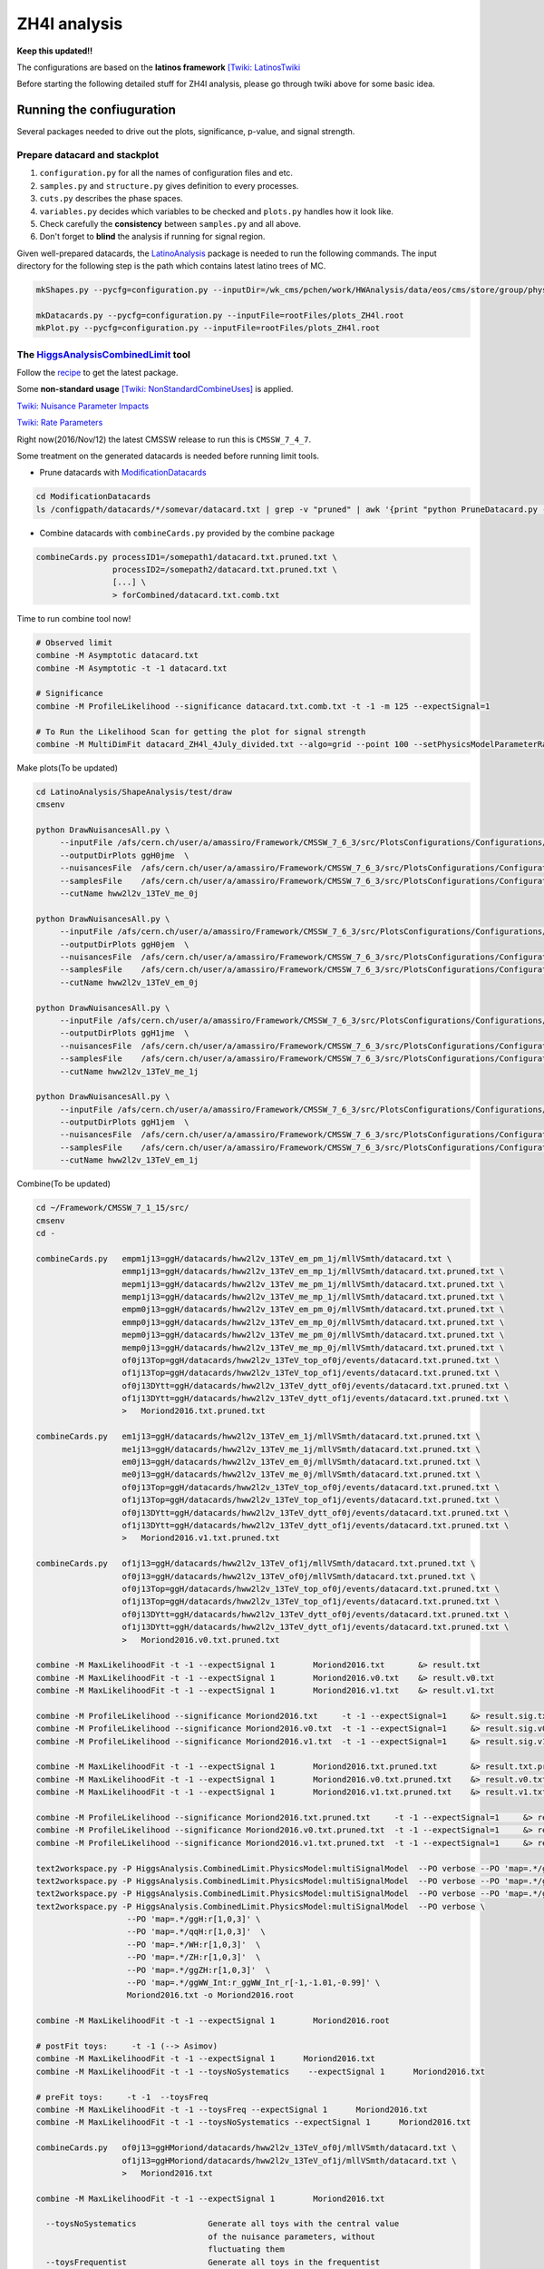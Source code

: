 #############
ZH4l analysis
#############

**Keep this updated!!**

The configurations are based on the **latinos framework** `[Twiki: LatinosTwiki <https://twiki.cern.ch/twiki/bin/view/CMS/LatinosTwiki>`_ 

Before starting the following detailed stuff for ZH4l analysis, please go through twiki above for some basic idea.

Running the confiuguration
==========================

Several packages needed to drive out the plots, significance, p-value, and signal strength.

Prepare datacard and stackplot
------------------------------

#. ``configuration.py`` for all the names of configuration files and etc.

#. ``samples.py`` and ``structure.py`` gives definition to every processes.

#.  ``cuts.py`` describes the phase spaces.

#.  ``variables.py`` decides which variables to be checked and ``plots.py`` handles how it look like.

#.  Check carefully the **consistency** between ``samples.py`` and all above.

#.  Don't forget to **blind** the analysis if running for signal region.

Given well-prepared datacards, the `LatinoAnalysis <https://github.com/latinos/LatinoAnalysis>`_ package is needed to run the following commands.
The input directory for the following step is the path which contains latest latino trees of MC.

.. code:: bash

   mkShapes.py --pycfg=configuration.py --inputDir=/wk_cms/pchen/work/HWAnalysis/data/eos/cms/store/group/phys_higgs/cmshww/amassiro/HWW12fb_v2/07Jun2016_spring16_mAODv2_12pXfbm1/MCl2loose__hadd__bSFL2pTEff__l2tight__vh3lSel__l3kin__l4kin

   mkDatacards.py --pycfg=configuration.py --inputFile=rootFiles/plots_ZH4l.root
   mkPlot.py --pycfg=configuration.py --inputFile=rootFiles/plots_ZH4l.root

The `HiggsAnalysisCombinedLimit <https://github.com/cms-analysis/HiggsAnalysis-CombinedLimit>`_ tool
----------------------------------------------------------------------------------------------------

Follow the `recipe <https://twiki.cern.ch/twiki/bin/view/CMS/SWGuideHiggsAnalysisCombinedLimit#For_end_users_that_don_t_need_to>`_ to get the latest package.

Some **non-standard usage** `[Twiki: NonStandardCombineUses] <https://twiki.cern.ch/twiki/bin/viewauth/CMS/HiggsWG/SWGuideNonStandardCombineUses>`_ is applied.

`Twiki: Nuisance Parameter Impacts <https://twiki.cern.ch/twiki/bin/viewauth/CMS/HiggsWG/SWGuideNonStandardCombineUses#Nuisance_parameter_impacts>`_

`Twiki: Rate Parameters <https://twiki.cern.ch/twiki/bin/viewauth/CMS/HiggsWG/SWGuideNonStandardCombineUses#Rate_Parameters>`_


Right now(2016/Nov/12) the latest CMSSW release to run this is ``CMSSW_7_4_7``.

Some treatment on the generated datacards is needed before running limit tools.

*  Prune datacards with `ModificationDatacards <https://github.com/amassiro/ModificationDatacards>`_

..  code:: bash

   cd ModificationDatacards
   ls /configpath/datacards/*/somevar/datacard.txt | grep -v "pruned" | awk '{print "python PruneDatacard.py -d "$1" -o "$1".pruned.txt --suppressNegative=True -i examples/input_nuisances_to_prune.py"}' | /bin/sh

*  Combine datacards with ``combineCards.py`` provided by the combine package

..  code:: bash

   combineCards.py processID1=/somepath1/datacard.txt.pruned.txt \
                   processID2=/somepath2/datacard.txt.pruned.txt \
                   [...] \
                   > forCombined/datacard.txt.comb.txt


Time to run combine tool now!

..  code:: bash
   
   # Observed limit
   combine -M Asymptotic datacard.txt
   combine -M Asymptotic -t -1 datacard.txt

   # Significance
   combine -M ProfileLikelihood --significance datacard.txt.comb.txt -t -1 -m 125 --expectSignal=1

   # To Run the Likelihood Scan for getting the plot for signal strength
   combine -M MultiDimFit datacard_ZH4l_4July_divided.txt --algo=grid --point 100 --setPhysicsModelParameterRanges r=-10,10 -t -1 --expectSignal=1 -n "LHScan" -m 125


Make plots(To be updated)

..  code:: bash

    cd LatinoAnalysis/ShapeAnalysis/test/draw
    cmsenv

    python DrawNuisancesAll.py \
         --inputFile /afs/cern.ch/user/a/amassiro/Framework/CMSSW_7_6_3/src/PlotsConfigurations/Configurations/ggH/datacards/hww2l2v_13TeV_me_0j/mllVSmth/shapes/histos_hww2l2v_13TeV_me_0j.root  \
         --outputDirPlots ggH0jme  \
         --nuisancesFile  /afs/cern.ch/user/a/amassiro/Framework/CMSSW_7_6_3/src/PlotsConfigurations/Configurations/ggH/nuisances.py  \
         --samplesFile    /afs/cern.ch/user/a/amassiro/Framework/CMSSW_7_6_3/src/PlotsConfigurations/Configurations/ggH/samples.py \
         --cutName hww2l2v_13TeV_me_0j

    python DrawNuisancesAll.py \
         --inputFile /afs/cern.ch/user/a/amassiro/Framework/CMSSW_7_6_3/src/PlotsConfigurations/Configurations/ggH/datacards/hww2l2v_13TeV_em_0j/mllVSmth/shapes/histos_hww2l2v_13TeV_em_0j.root  \
         --outputDirPlots ggH0jem  \
         --nuisancesFile  /afs/cern.ch/user/a/amassiro/Framework/CMSSW_7_6_3/src/PlotsConfigurations/Configurations/ggH/nuisances.py  \
         --samplesFile    /afs/cern.ch/user/a/amassiro/Framework/CMSSW_7_6_3/src/PlotsConfigurations/Configurations/ggH/samples.py \
         --cutName hww2l2v_13TeV_em_0j

    python DrawNuisancesAll.py \
         --inputFile /afs/cern.ch/user/a/amassiro/Framework/CMSSW_7_6_3/src/PlotsConfigurations/Configurations/ggH/datacards/hww2l2v_13TeV_me_1j/mllVSmth/shapes/histos_hww2l2v_13TeV_me_1j.root  \
         --outputDirPlots ggH1jme  \
         --nuisancesFile  /afs/cern.ch/user/a/amassiro/Framework/CMSSW_7_6_3/src/PlotsConfigurations/Configurations/ggH/nuisances.py  \
         --samplesFile    /afs/cern.ch/user/a/amassiro/Framework/CMSSW_7_6_3/src/PlotsConfigurations/Configurations/ggH/samples.py \
         --cutName hww2l2v_13TeV_me_1j

    python DrawNuisancesAll.py \
         --inputFile /afs/cern.ch/user/a/amassiro/Framework/CMSSW_7_6_3/src/PlotsConfigurations/Configurations/ggH/datacards/hww2l2v_13TeV_em_1j/mllVSmth/shapes/histos_hww2l2v_13TeV_em_1j.root  \
         --outputDirPlots ggH1jem  \
         --nuisancesFile  /afs/cern.ch/user/a/amassiro/Framework/CMSSW_7_6_3/src/PlotsConfigurations/Configurations/ggH/nuisances.py  \
         --samplesFile    /afs/cern.ch/user/a/amassiro/Framework/CMSSW_7_6_3/src/PlotsConfigurations/Configurations/ggH/samples.py \
         --cutName hww2l2v_13TeV_em_1j


Combine(To be updated)

..  code:: bash

    cd ~/Framework/CMSSW_7_1_15/src/
    cmsenv
    cd -

    combineCards.py   empm1j13=ggH/datacards/hww2l2v_13TeV_em_pm_1j/mllVSmth/datacard.txt \
                      emmp1j13=ggH/datacards/hww2l2v_13TeV_em_mp_1j/mllVSmth/datacard.txt.pruned.txt \
                      mepm1j13=ggH/datacards/hww2l2v_13TeV_me_pm_1j/mllVSmth/datacard.txt.pruned.txt \
                      memp1j13=ggH/datacards/hww2l2v_13TeV_me_mp_1j/mllVSmth/datacard.txt.pruned.txt \
                      empm0j13=ggH/datacards/hww2l2v_13TeV_em_pm_0j/mllVSmth/datacard.txt.pruned.txt \
                      emmp0j13=ggH/datacards/hww2l2v_13TeV_em_mp_0j/mllVSmth/datacard.txt.pruned.txt \
                      mepm0j13=ggH/datacards/hww2l2v_13TeV_me_pm_0j/mllVSmth/datacard.txt.pruned.txt \
                      memp0j13=ggH/datacards/hww2l2v_13TeV_me_mp_0j/mllVSmth/datacard.txt.pruned.txt \
                      of0j13Top=ggH/datacards/hww2l2v_13TeV_top_of0j/events/datacard.txt.pruned.txt \
                      of1j13Top=ggH/datacards/hww2l2v_13TeV_top_of1j/events/datacard.txt.pruned.txt \
                      of0j13DYtt=ggH/datacards/hww2l2v_13TeV_dytt_of0j/events/datacard.txt.pruned.txt \
                      of1j13DYtt=ggH/datacards/hww2l2v_13TeV_dytt_of1j/events/datacard.txt.pruned.txt \
                      >   Moriond2016.txt.pruned.txt

    combineCards.py   em1j13=ggH/datacards/hww2l2v_13TeV_em_1j/mllVSmth/datacard.txt.pruned.txt \
                      me1j13=ggH/datacards/hww2l2v_13TeV_me_1j/mllVSmth/datacard.txt.pruned.txt \
                      em0j13=ggH/datacards/hww2l2v_13TeV_em_0j/mllVSmth/datacard.txt.pruned.txt \
                      me0j13=ggH/datacards/hww2l2v_13TeV_me_0j/mllVSmth/datacard.txt.pruned.txt \
                      of0j13Top=ggH/datacards/hww2l2v_13TeV_top_of0j/events/datacard.txt.pruned.txt \
                      of1j13Top=ggH/datacards/hww2l2v_13TeV_top_of1j/events/datacard.txt.pruned.txt \
                      of0j13DYtt=ggH/datacards/hww2l2v_13TeV_dytt_of0j/events/datacard.txt.pruned.txt \
                      of1j13DYtt=ggH/datacards/hww2l2v_13TeV_dytt_of1j/events/datacard.txt.pruned.txt \
                      >   Moriond2016.v1.txt.pruned.txt

    combineCards.py   of1j13=ggH/datacards/hww2l2v_13TeV_of1j/mllVSmth/datacard.txt.pruned.txt \
                      of0j13=ggH/datacards/hww2l2v_13TeV_of0j/mllVSmth/datacard.txt.pruned.txt \
                      of0j13Top=ggH/datacards/hww2l2v_13TeV_top_of0j/events/datacard.txt.pruned.txt \
                      of1j13Top=ggH/datacards/hww2l2v_13TeV_top_of1j/events/datacard.txt.pruned.txt \
                      of0j13DYtt=ggH/datacards/hww2l2v_13TeV_dytt_of0j/events/datacard.txt.pruned.txt \
                      of1j13DYtt=ggH/datacards/hww2l2v_13TeV_dytt_of1j/events/datacard.txt.pruned.txt \
                      >   Moriond2016.v0.txt.pruned.txt

    combine -M MaxLikelihoodFit -t -1 --expectSignal 1        Moriond2016.txt       &> result.txt
    combine -M MaxLikelihoodFit -t -1 --expectSignal 1        Moriond2016.v0.txt    &> result.v0.txt
    combine -M MaxLikelihoodFit -t -1 --expectSignal 1        Moriond2016.v1.txt    &> result.v1.txt

    combine -M ProfileLikelihood --significance Moriond2016.txt     -t -1 --expectSignal=1     &> result.sig.txt
    combine -M ProfileLikelihood --significance Moriond2016.v0.txt  -t -1 --expectSignal=1     &> result.sig.v0.txt
    combine -M ProfileLikelihood --significance Moriond2016.v1.txt  -t -1 --expectSignal=1     &> result.sig.v1.txt

    combine -M MaxLikelihoodFit -t -1 --expectSignal 1        Moriond2016.txt.pruned.txt       &> result.txt.pruned.txt
    combine -M MaxLikelihoodFit -t -1 --expectSignal 1        Moriond2016.v0.txt.pruned.txt    &> result.v0.txt.pruned.txt
    combine -M MaxLikelihoodFit -t -1 --expectSignal 1        Moriond2016.v1.txt.pruned.txt    &> result.v1.txt.pruned.txt

    combine -M ProfileLikelihood --significance Moriond2016.txt.pruned.txt     -t -1 --expectSignal=1     &> result.sig.txt.pruned.txt
    combine -M ProfileLikelihood --significance Moriond2016.v0.txt.pruned.txt  -t -1 --expectSignal=1     &> result.sig.v0.txt.pruned.txt
    combine -M ProfileLikelihood --significance Moriond2016.v1.txt.pruned.txt  -t -1 --expectSignal=1     &> result.sig.v1.txt.pruned.txt

    text2workspace.py -P HiggsAnalysis.CombinedLimit.PhysicsModel:multiSignalModel  --PO verbose --PO 'map=.*/ggH:1' --PO 'map=.*/ggWW_Int:r_ggWW_Int_r[-1,0,-2]' Moriond2016.txt -o Moriond2016.root
    text2workspace.py -P HiggsAnalysis.CombinedLimit.PhysicsModel:multiSignalModel  --PO verbose --PO 'map=.*/ggWW_Int:-1' Moriond2016.txt -o Moriond2016.root
    text2workspace.py -P HiggsAnalysis.CombinedLimit.PhysicsModel:multiSignalModel  --PO verbose --PO 'map=.*/ggH:r[1,0,3]' --PO 'map=.*/ggWW_Int:r_ggWW_Int_r[-1,-0.99,-1.01]' Moriond2016.txt -o Moriond2016.root
    text2workspace.py -P HiggsAnalysis.CombinedLimit.PhysicsModel:multiSignalModel  --PO verbose \
                       --PO 'map=.*/ggH:r[1,0,3]' \
                       --PO 'map=.*/qqH:r[1,0,3]'  \
                       --PO 'map=.*/WH:r[1,0,3]'  \
                       --PO 'map=.*/ZH:r[1,0,3]'  \
                       --PO 'map=.*/ggZH:r[1,0,3]'  \
                       --PO 'map=.*/ggWW_Int:r_ggWW_Int_r[-1,-1.01,-0.99]' \
                       Moriond2016.txt -o Moriond2016.root

    combine -M MaxLikelihoodFit -t -1 --expectSignal 1        Moriond2016.root

    # postFit toys:     -t -1 (--> Asimov)
    combine -M MaxLikelihoodFit -t -1 --expectSignal 1      Moriond2016.txt
    combine -M MaxLikelihoodFit -t -1 --toysNoSystematics    --expectSignal 1      Moriond2016.txt

    # preFit toys:     -t -1  --toysFreq
    combine -M MaxLikelihoodFit -t -1 --toysFreq --expectSignal 1      Moriond2016.txt
    combine -M MaxLikelihoodFit -t -1 --toysNoSystematics --expectSignal 1      Moriond2016.txt

    combineCards.py   of0j13=ggHMoriond/datacards/hww2l2v_13TeV_of0j/mllVSmth/datacard.txt \
                      of1j13=ggHMoriond/datacards/hww2l2v_13TeV_of1j/mllVSmth/datacard.txt \
                      >   Moriond2016.txt

    combine -M MaxLikelihoodFit -t -1 --expectSignal 1        Moriond2016.txt
        
      --toysNoSystematics               Generate all toys with the central value
                                        of the nuisance parameters, without 
                                        fluctuating them
      --toysFrequentist                 Generate all toys in the frequentist 
                                        way. Note that this affects the toys 
                                        generated by option '-t' that happen in 
                                        the main loop, not the ones within the 
                                        Hybrid(New) algorithm.

Perform a Likelihood scan(To be updated)

..  code:: bash

   # Scan of the signal strength r:
   combine -M MultiDimFit Moriond2016.txt --algo=grid --points 100 --setPhysicsModelParameterRanges r=0.01,2 -t -1 --expectSignal=1 -n "LHScan" -m 125

   # Scan of a nuisance (eg. Topnorm0j):
   combine -M MultiDimFit Moriond2016.txt --algo=grid --points 100 --redefineSignalPOIs Topnorm0j --freezeNuisances=r --setPhysicsModelParameterRanges Topnorm0j=0.01,2 -t -1 --expectSignal=1 -n "LHScanTopnorm0j" -m 125

   # Scan of a nuisance freezing another one (eg. scan of Topnorm0j and freeze of WWnorm0j):
   combine -M MultiDimFit datacardCOMB.txt --algo=grid --points 100 --redefineSignalPOIs Topnorm0j --freezeNuisances=r,WWnorm0j --setPhysicsModelParameterRanges Topnorm0j=0.01,2 -t -1 --expectSignal=1 -n "LHScanTopnorm0j_WWnormFreeze" -m 125

Measure DYttbar normalization(To be updated)

..  code:: bash

    combineCards.py   of0j13DYtt=ggH/datacards/hww2l2v_13TeV_dytt_of0j/events/datacard.txt \
                  >   Moriond2016.tau.0j.txt

    combineCards.py   of1j13DYtt=ggH/datacards/hww2l2v_13TeV_dytt_of1j/events/datacard.txt \
                  >   Moriond2016.tau.1j.txt

    combine -M MultiDimFit Moriond2016.tau.0j.txt --algo=grid --points 100 --redefineSignalPOIs DYttnorm0j --freezeNuisances=r,Topnorm0j,WWnorm0j --setPhysicsModelParameterRanges DYttnorm0j=0.01,2 -t -1 --expectSignal=1 -n "LHScanDYttnorm0j" -m 125
    combine -M MultiDimFit Moriond2016.tau.1j.txt --algo=grid --points 100 --redefineSignalPOIs DYttnorm1j --freezeNuisances=r,Topnorm1j,WWnorm1j --setPhysicsModelParameterRanges DYttnorm1j=0.01,2 -t -1 --expectSignal=1 -n "LHScanDYttnorm1j" -m 125

    combine -M MaxLikelihoodFit Moriond2016.tau.0j.txt --redefineSignalPOIs DYttnorm0j --freezeNuisances=r,Topnorm0j,WWnorm0j --setPhysicsModelParameterRanges DYttnorm0j=0.01,2 -t -1 --expectSignal=1 -n "MLfitDYttnorm0j" -m 125
    combine -M MaxLikelihoodFit Moriond2016.tau.1j.txt --redefineSignalPOIs DYttnorm1j --freezeNuisances=r,Topnorm1j,WWnorm1j --setPhysicsModelParameterRanges DYttnorm1j=0.01,2 -t -1 --expectSignal=1 -n "MLfitDYttnorm1j" -m 125


FAQ
===

Combine tool
------------

*   Why combine doesn't work if data was not turned on in samples?

    Observation in the datacards should be settled exactly the same as the weight in input rootfile. Just manually give it the value as the ZH4l signal channel.

Others
------

*   How to mount ``eosuser`` to ``/tmp/${USER}/eosuser``.

.. code:: bash

   alias eosusermount='/afs/cern.ch/project/eos/installation/0.3.84-aquamarine.user/bin/eos.select -b fuse mount'

   cd /tmp/${USER}
   eosusermount eosuser

